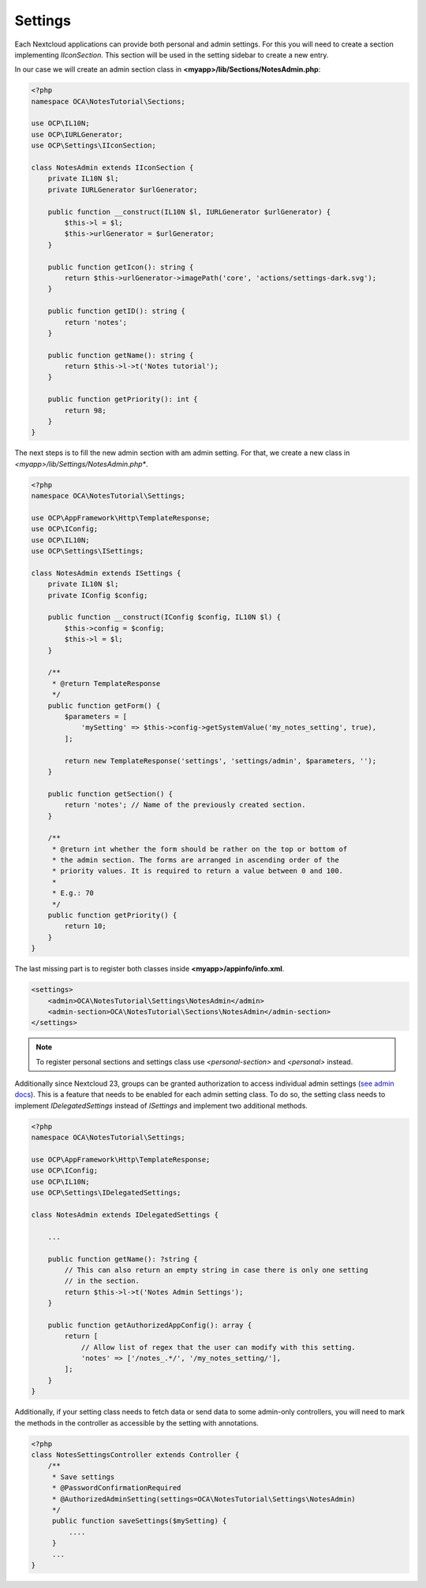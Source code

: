========
Settings
========

.. sectionauthor:: Carl Schwan <carl@carlschwan.eu>

Each Nextcloud applications can provide both personal and admin settings. For this
you will need to create a section implementing `IIconSection`. This section will be
used in the setting sidebar to create a new entry.

In our case we will create an admin section class in **<myapp>/lib/Sections/NotesAdmin.php**:

.. code-block:: php

    <?php
    namespace OCA\NotesTutorial\Sections;

    use OCP\IL10N;
    use OCP\IURLGenerator;
    use OCP\Settings\IIconSection;

    class NotesAdmin extends IIconSection {
        private IL10N $l;
        private IURLGenerator $urlGenerator;

        public function __construct(IL10N $l, IURLGenerator $urlGenerator) {
            $this->l = $l;
            $this->urlGenerator = $urlGenerator;
        }

        public function getIcon(): string {
            return $this->urlGenerator->imagePath('core', 'actions/settings-dark.svg');
        }

        public function getID(): string {
            return 'notes';
        }

        public function getName(): string {
            return $this->l->t('Notes tutorial');
        }

        public function getPriority(): int {
            return 98;
        }
    }


The next steps is to fill the new admin section with am admin setting. For that, we create a new class
in *<myapp>/lib/Settings/NotesAdmin.php**.

.. code-block:: php

    <?php
    namespace OCA\NotesTutorial\Settings;

    use OCP\AppFramework\Http\TemplateResponse;
    use OCP\IConfig;
    use OCP\IL10N;
    use OCP\Settings\ISettings;

    class NotesAdmin extends ISettings {
        private IL10N $l;
        private IConfig $config;

        public function __construct(IConfig $config, IL10N $l) {
            $this->config = $config;
            $this->l = $l;
        }

        /**
         * @return TemplateResponse
         */
        public function getForm() {
            $parameters = [
                'mySetting' => $this->config->getSystemValue('my_notes_setting', true),
            ];

            return new TemplateResponse('settings', 'settings/admin', $parameters, '');
        }

        public function getSection() {
            return 'notes'; // Name of the previously created section.
        }

        /**
         * @return int whether the form should be rather on the top or bottom of
         * the admin section. The forms are arranged in ascending order of the
         * priority values. It is required to return a value between 0 and 100.
         *
         * E.g.: 70
         */
        public function getPriority() {
            return 10;
        }
    }

The last missing part is to register both classes inside **<myapp>/appinfo/info.xml**.

.. code-block:: xml

    <settings>
        <admin>OCA\NotesTutorial\Settings\NotesAdmin</admin>
        <admin-section>OCA\NotesTutorial\Sections\NotesAdmin</admin-section>
    </settings>

.. note::

   To register personal sections and settings class use `<personal-section>` and
   `<personal>` instead.

Additionally since Nextcloud 23, groups can be granted authorization to access individual
admin settings (`see admin docs <https://docs.nextcloud.com/server/latest/admin_manual/configuration_server/admin_delegation_configuration>`_).
This is a feature that needs to be enabled for each admin setting class.
To do so, the setting class needs to implement `IDelegatedSettings` instead of `ISettings`
and implement two additional methods.

.. code-block:: php

    <?php
    namespace OCA\NotesTutorial\Settings;

    use OCP\AppFramework\Http\TemplateResponse;
    use OCP\IConfig;
    use OCP\IL10N;
    use OCP\Settings\IDelegatedSettings;

    class NotesAdmin extends IDelegatedSettings {

        ...

        public function getName(): ?string {
            // This can also return an empty string in case there is only one setting
            // in the section.
            return $this->l->t('Notes Admin Settings');
        }

        public function getAuthorizedAppConfig(): array {
            return [
                // Allow list of regex that the user can modify with this setting.
                'notes' => ['/notes_.*/', '/my_notes_setting/'],
            ];
        }
    }

Additionally, if your setting class needs to fetch data or send data to some admin-only
controllers, you will need to mark the methods in the controller as accessible by the
setting with annotations.

.. code-block:: php

    <?php
    class NotesSettingsController extends Controller {
        /**
         * Save settings
         * @PasswordConfirmationRequired
         * @AuthorizedAdminSetting(settings=OCA\NotesTutorial\Settings\NotesAdmin)
         */
         public function saveSettings($mySetting) {
             ....
         }
         ...
    }

